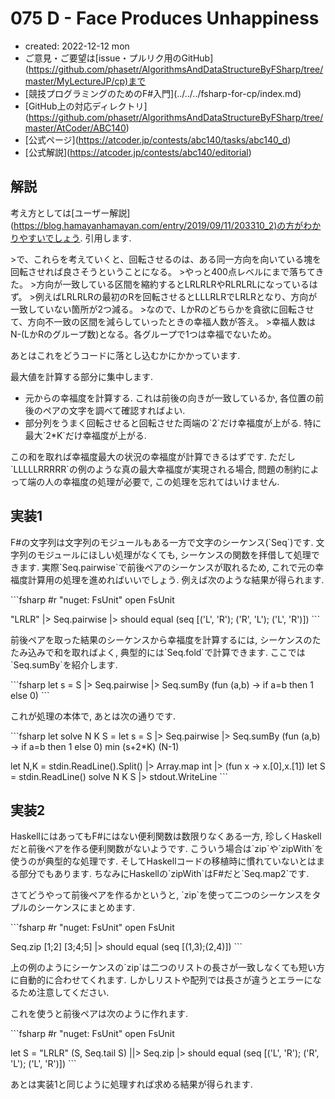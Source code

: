 * 075 D - Face Produces Unhappiness
- created: 2022-12-12 mon
- ご意見・ご要望は[issue・プルリク用のGitHub](https://github.com/phasetr/AlgorithmsAndDataStructureByFSharp/tree/master/MyLectureJP/cp)まで
- [競技プログラミングのためのF#入門](../../../fsharp-for-cp/index.md)
- [GitHub上の対応ディレクトリ](https://github.com/phasetr/AlgorithmsAndDataStructureByFSharp/tree/master/AtCoder/ABC140)
- [公式ページ](https://atcoder.jp/contests/abc140/tasks/abc140_d)
- [公式解説](https://atcoder.jp/contests/abc140/editorial)
** 解説
考え方としては[ユーザー解説](https://blog.hamayanhamayan.com/entry/2019/09/11/203310_2)の方がわかりやすいでしょう.
引用します.

>で、これらを考えていくと、回転させるのは、ある同一方向を向いている塊を回転させれば良さそうということになる。
>やっと400点レベルにまで落ちてきた。
>方向が一致している区間を縮約するとLRLRLRやRLRLRLになっているはず。
>例えばLRLRLRの最初のRを回転させるとLLLRLRでLRLRとなり、方向が一致していない箇所が2つ減る。
>なので、LかRのどちらかを貪欲に回転させて、方向不一致の区間を減らしていったときの幸福人数が答え。
>幸福人数はN-(LかRのグループ数)となる。各グループで1つは幸福でないため。

あとはこれをどうコードに落とし込むかにかかっています.

最大値を計算する部分に集中します.

- 元からの幸福度を計算する.
  これは前後の向きが一致しているか,
  各位置の前後のペアの文字を調べて確認すればよい.
- 部分列をうまく回転させると回転させた両端の`2`だけ幸福度が上がる.
  特に最大`2*K`だけ幸福度が上がる.

この和を取れば幸福度最大の状況の幸福度が計算できるはずです.
ただし`LLLLLRRRRR`の例のような真の最大幸福度が実現される場合,
問題の制約によって端の人の幸福度の処理が必要で,
この処理を忘れてはいけません.
** 実装1
F#の文字列は文字列のモジュールもある一方で文字のシーケンス(`Seq`)です.
文字列のモジュールにほしい処理がなくても,
シーケンスの関数を拝借して処理できます.
実際`Seq.pairwise`で前後ペアのシーケンスが取れるため,
これで元の幸福度計算用の処理を進めればいいでしょう.
例えば次のような結果が得られます.

```fsharp
#r "nuget: FsUnit"
open FsUnit

"LRLR" |> Seq.pairwise |> should equal (seq [('L', 'R'); ('R', 'L'); ('L', 'R')])
```

前後ペアを取った結果のシーケンスから幸福度を計算するには,
シーケンスのたたみ込みで和を取ればよく,
典型的には`Seq.fold`で計算できます.
ここでは`Seq.sumBy`を紹介します.

```fsharp
  let s = S |> Seq.pairwise |> Seq.sumBy (fun (a,b) -> if a=b then 1 else 0)
```

これが処理の本体で,
あとは次の通りです.

```fsharp
let solve N K S =
  let s = S |> Seq.pairwise |> Seq.sumBy (fun (a,b) -> if a=b then 1 else 0)
  min (s+2*K) (N-1)

let N,K = stdin.ReadLine().Split() |> Array.map int |> (fun x -> x.[0],x.[1])
let S = stdin.ReadLine()
solve N K S |> stdout.WriteLine
```
** 実装2
HaskellにはあってもF#にはない便利関数は数限りなくある一方,
珍しくHaskellだと前後ペアを作る便利関数がないようです.
こういう場合は`zip`や`zipWith`を使うのが典型的な処理です.
そしてHaskellコードの移植時に慣れていないとはまる部分でもあります.
ちなみにHaskellの`zipWith`はF#だと`Seq.map2`です.

さてどうやって前後ペアを作るかというと,
`zip`を使って二つのシーケンスをタプルのシーケンスにまとめます.

```fsharp
#r "nuget: FsUnit"
open FsUnit

Seq.zip [1;2] [3;4;5] |> should equal (seq [(1,3);(2,4)])
```

上の例のようにシーケンスの`zip`は二つのリストの長さが一致しなくても短い方に自動的に合わせてくれます.
しかしリストや配列では長さが違うとエラーになるため注意してください.

これを使うと前後ペアは次のように作れます.

```fsharp
#r "nuget: FsUnit"
open FsUnit

let S = "LRLR"
(S, Seq.tail S) ||> Seq.zip |> should equal (seq [('L', 'R'); ('R', 'L'); ('L', 'R')])
```

あとは実装1と同じように処理すれば求める結果が得られます.
